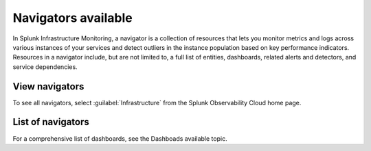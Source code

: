 .. _navigators-list-imm:

*******************************************************
Navigators available
*******************************************************

.. meta::
    :description: Automated list of the navigators available to you

In Splunk Infrastructure Monitoring, a navigator is a collection of resources that lets you monitor metrics and logs across various instances of your services and detect outliers in the instance population based on key performance indicators. Resources in a navigator include, but are not limited to, a full list of entities, dashboards, related alerts and detectors, and service dependencies.

View navigators
----------------------

To see all navigators, select :guilabel:`Infrastructure` from the Splunk Observability Cloud home page.


List of navigators
----------------------
.. raw:: html

    <div class="metrics-config" url="https://raw.githubusercontent.com/splunk/o11y-gdi-metadata/main/ootb/navigators_builtin_content.yaml" data-main-column="category_display_name" data-secondary-column="key" data-column-3="importQualifiers" data-header-1="Category" data-header-2="Navigator" data-header-3="ImportQualifiers (Required data onboarding conditions)"></div>







For a comprehensive list of dashboards, see the Dashboads available topic.
